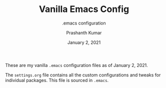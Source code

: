 #+TITLE: Vanilla Emacs Config
#+SUBTITLE: .emacs configuration
#+AUTHOR: Prashanth Kumar
#+DATE: January 2, 2021

These are my vanilla ~.emacs~ configuration files as of January 2, 2021.

The ~settings.org~ file contains all the custom configurations and tweaks for individual packages. This file is sourced in ~.emacs~.

